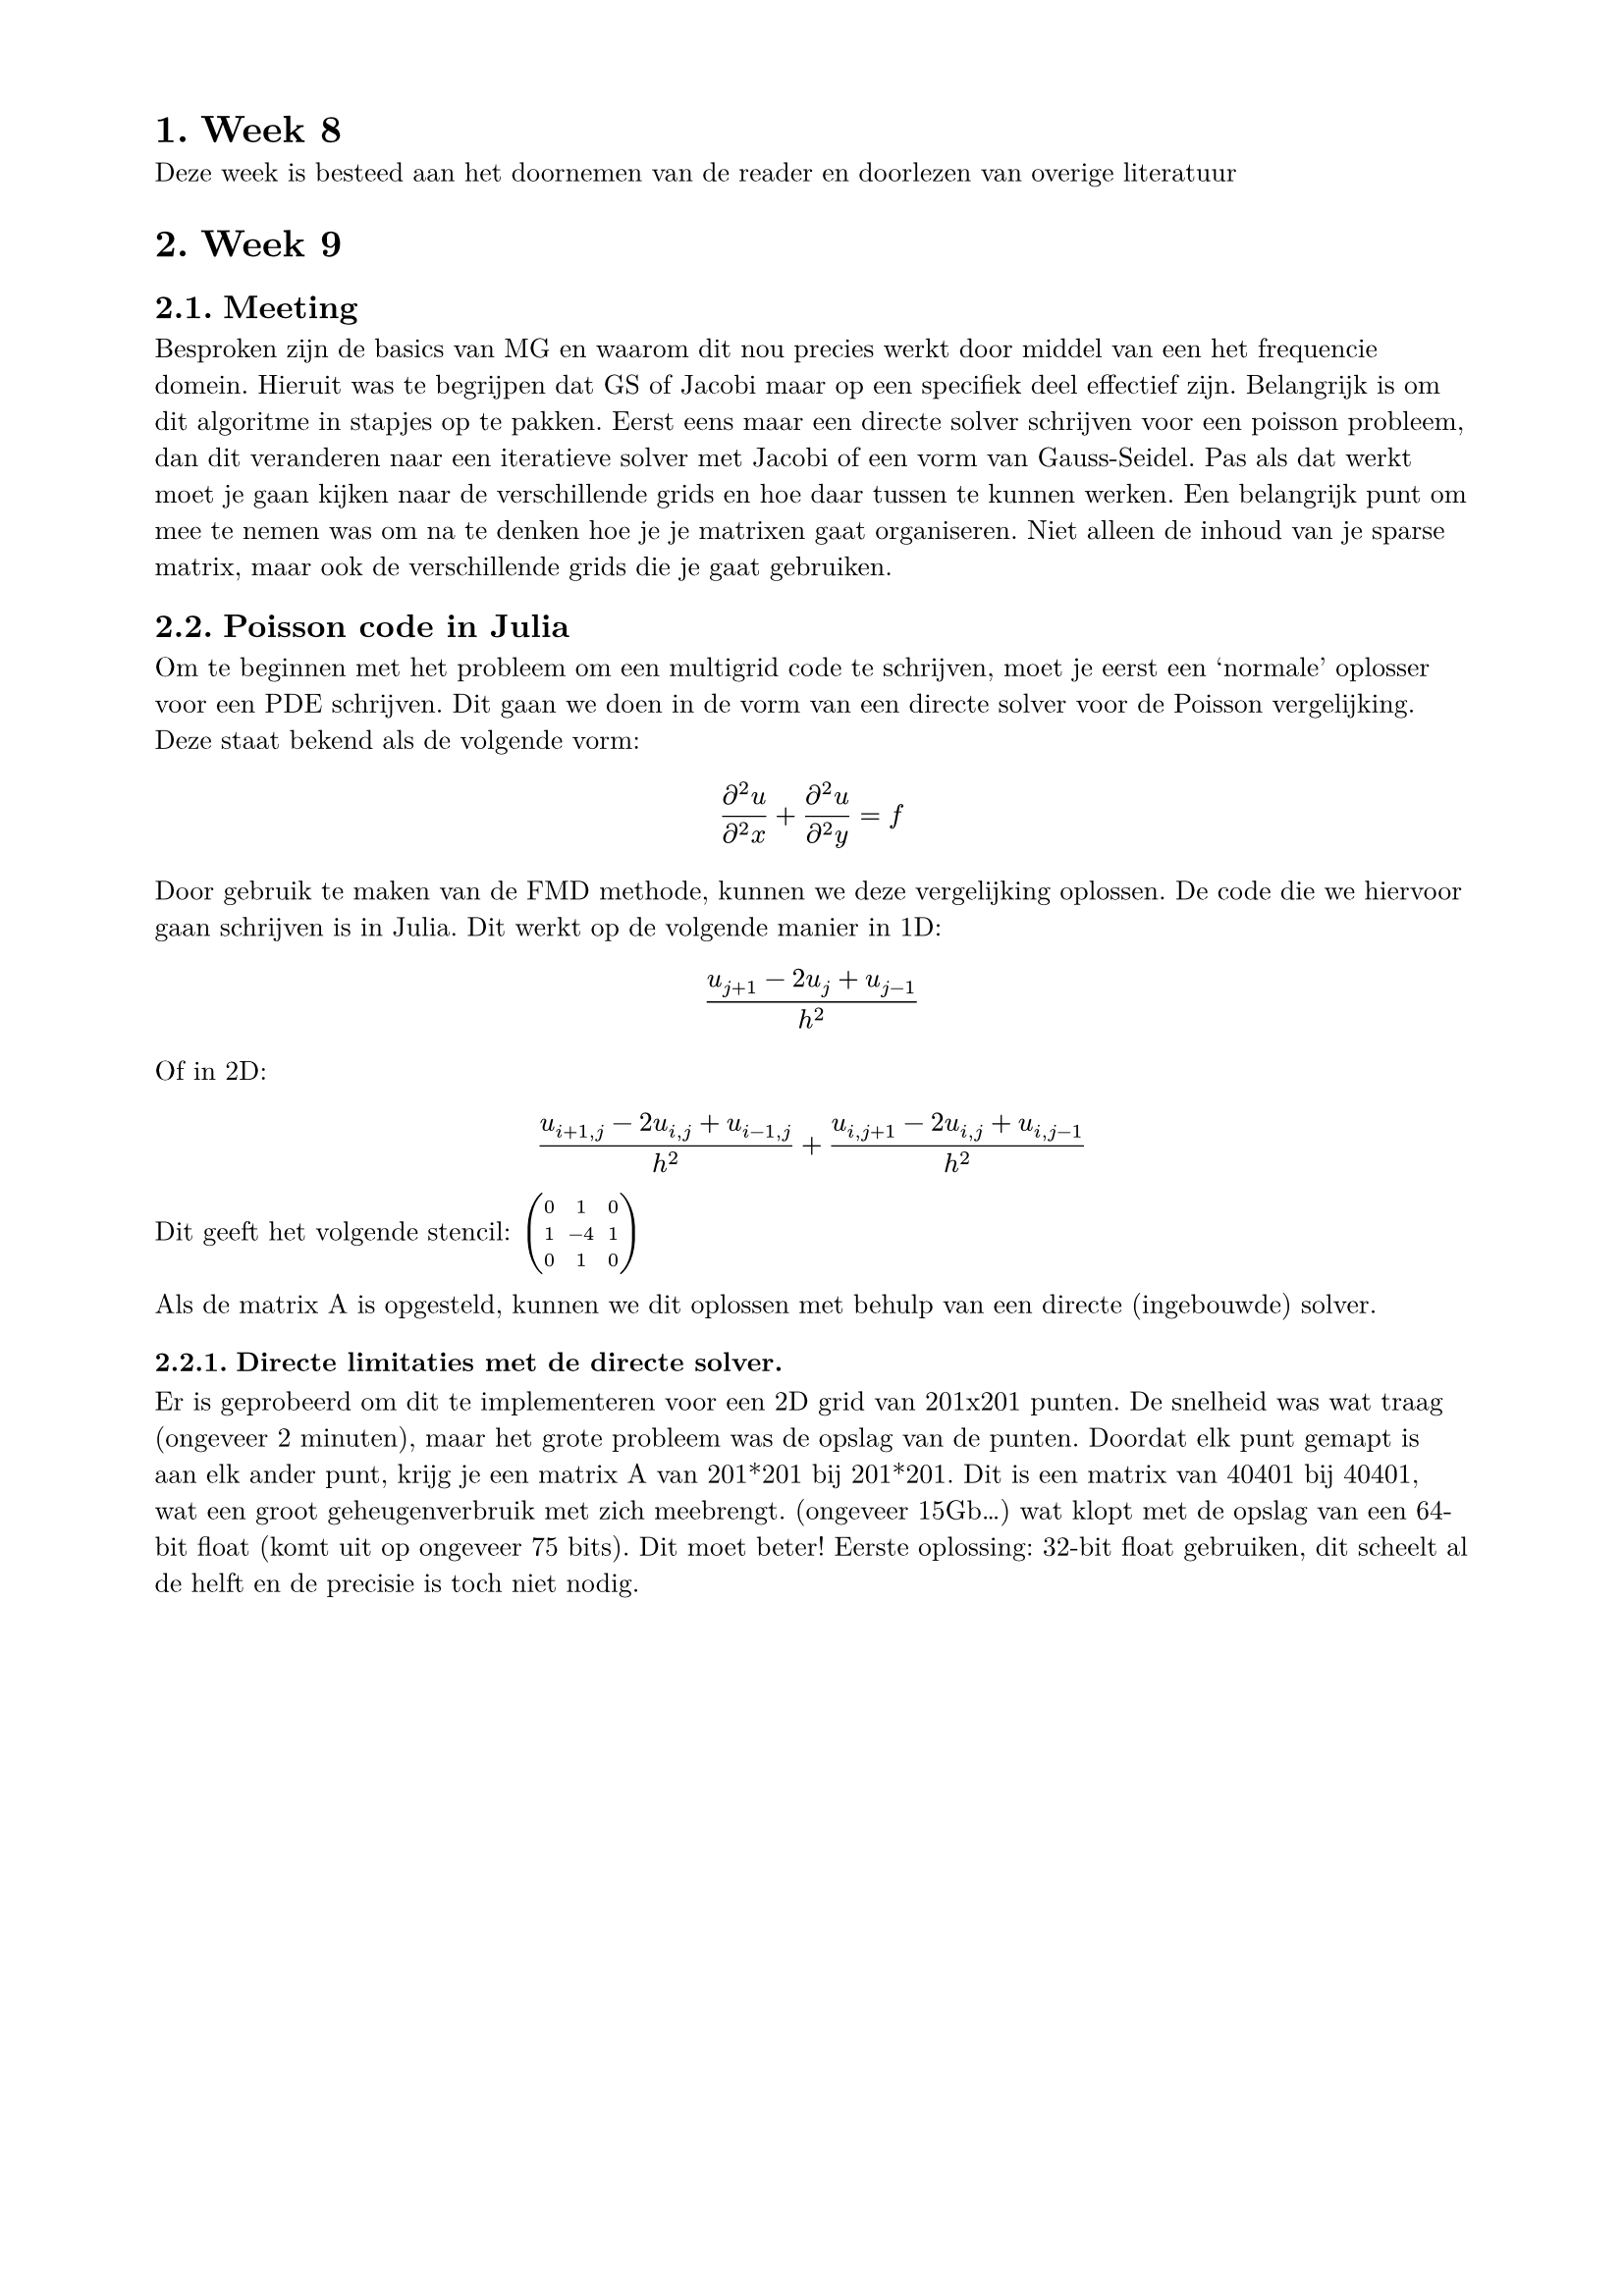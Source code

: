 #set page(
  paper: "a4",
  margin: (x: 2cm, y: 1.5cm),
)

#set heading(numbering: "1.")

#set text(
  font: "New Computer Modern",
  size: 10pt,
)

= Week 8
Deze week is besteed aan het doornemen van de reader en doorlezen van overige literatuur

= Week 9
== Meeting
Besproken zijn de basics van MG en waarom dit nou precies werkt door middel van een het frequencie domein. Hieruit was te begrijpen dat GS of Jacobi maar op een specifiek deel effectief zijn. Belangrijk is om dit algoritme in stapjes op te pakken. Eerst eens maar een directe solver schrijven voor een poisson probleem, dan dit veranderen naar een iteratieve solver met Jacobi of een vorm van Gauss-Seidel. Pas als dat werkt moet je gaan kijken naar de verschillende grids en hoe daar tussen te kunnen werken. Een belangrijk punt om mee te nemen was om na te denken hoe je je matrixen gaat organiseren. Niet alleen de inhoud van je sparse matrix, maar ook de verschillende grids die je gaat gebruiken.

== Poisson code in Julia
Om te beginnen met het probleem om een multigrid code te schrijven, moet je eerst een 'normale' oplosser voor een PDE schrijven. Dit gaan we doen in de vorm van een directe solver voor de Poisson vergelijking. Deze staat bekend als de volgende vorm:
$ (partial^2 u) / (partial^2 x) + (partial^2 u) / (partial^2 y) = f $
Door gebruik te maken van de FMD methode, kunnen we deze vergelijking oplossen. De code die we hiervoor gaan schrijven is in Julia. Dit werkt op de volgende manier in 1D:
$ (u_(j+1)-2u_j+u_(j-1))/h^2 $
Of in 2D:
$ (u_(i+1,j)-2u_(i,j)+u_(i-1,j))/h^2 + (u_(i,j+1)-2u_(i,j)+u_(i,j-1))/h^2 $

Dit geeft het volgende stencil:
$ mat(
  0, 1, 0;
  1, -4, 1;
  0, 1, 0;
)$

Als de matrix A is opgesteld, kunnen we dit oplossen met behulp van een directe (ingebouwde) solver.

=== Directe limitaties met de directe solver.
Er is geprobeerd om dit te implementeren voor een 2D grid van 201x201 punten. De snelheid was wat traag (ongeveer 2 minuten), maar het grote probleem was de opslag van de punten. Doordat elk punt gemapt is aan elk ander punt, krijg je een matrix A van 201*201 bij 201*201. Dit is een matrix van 40401 bij 40401, wat een groot geheugenverbruik met zich meebrengt. (ongeveer 15Gb...) wat klopt met de opslag van een 64-bit float (komt uit op ongeveer 75 bits). Dit moet beter! Eerste oplossing: 32-bit float gebruiken, dit scheelt al de helft en de precisie is toch niet nodig.